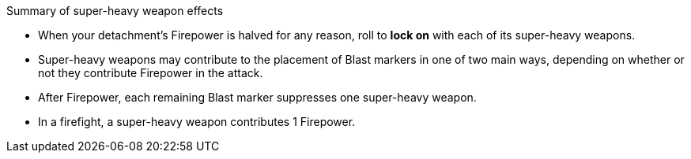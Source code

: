 .Summary of super-heavy weapon effects
** When your detachment's Firepower is halved for any reason, roll to *lock on* with each of its super-heavy weapons.
** Super-heavy weapons may contribute to the placement of Blast markers in one of two main ways, depending on whether or not they contribute Firepower in the attack.
** After Firepower, each remaining Blast marker suppresses one super-heavy weapon.
** In a firefight, a super-heavy weapon contributes 1 Firepower.
